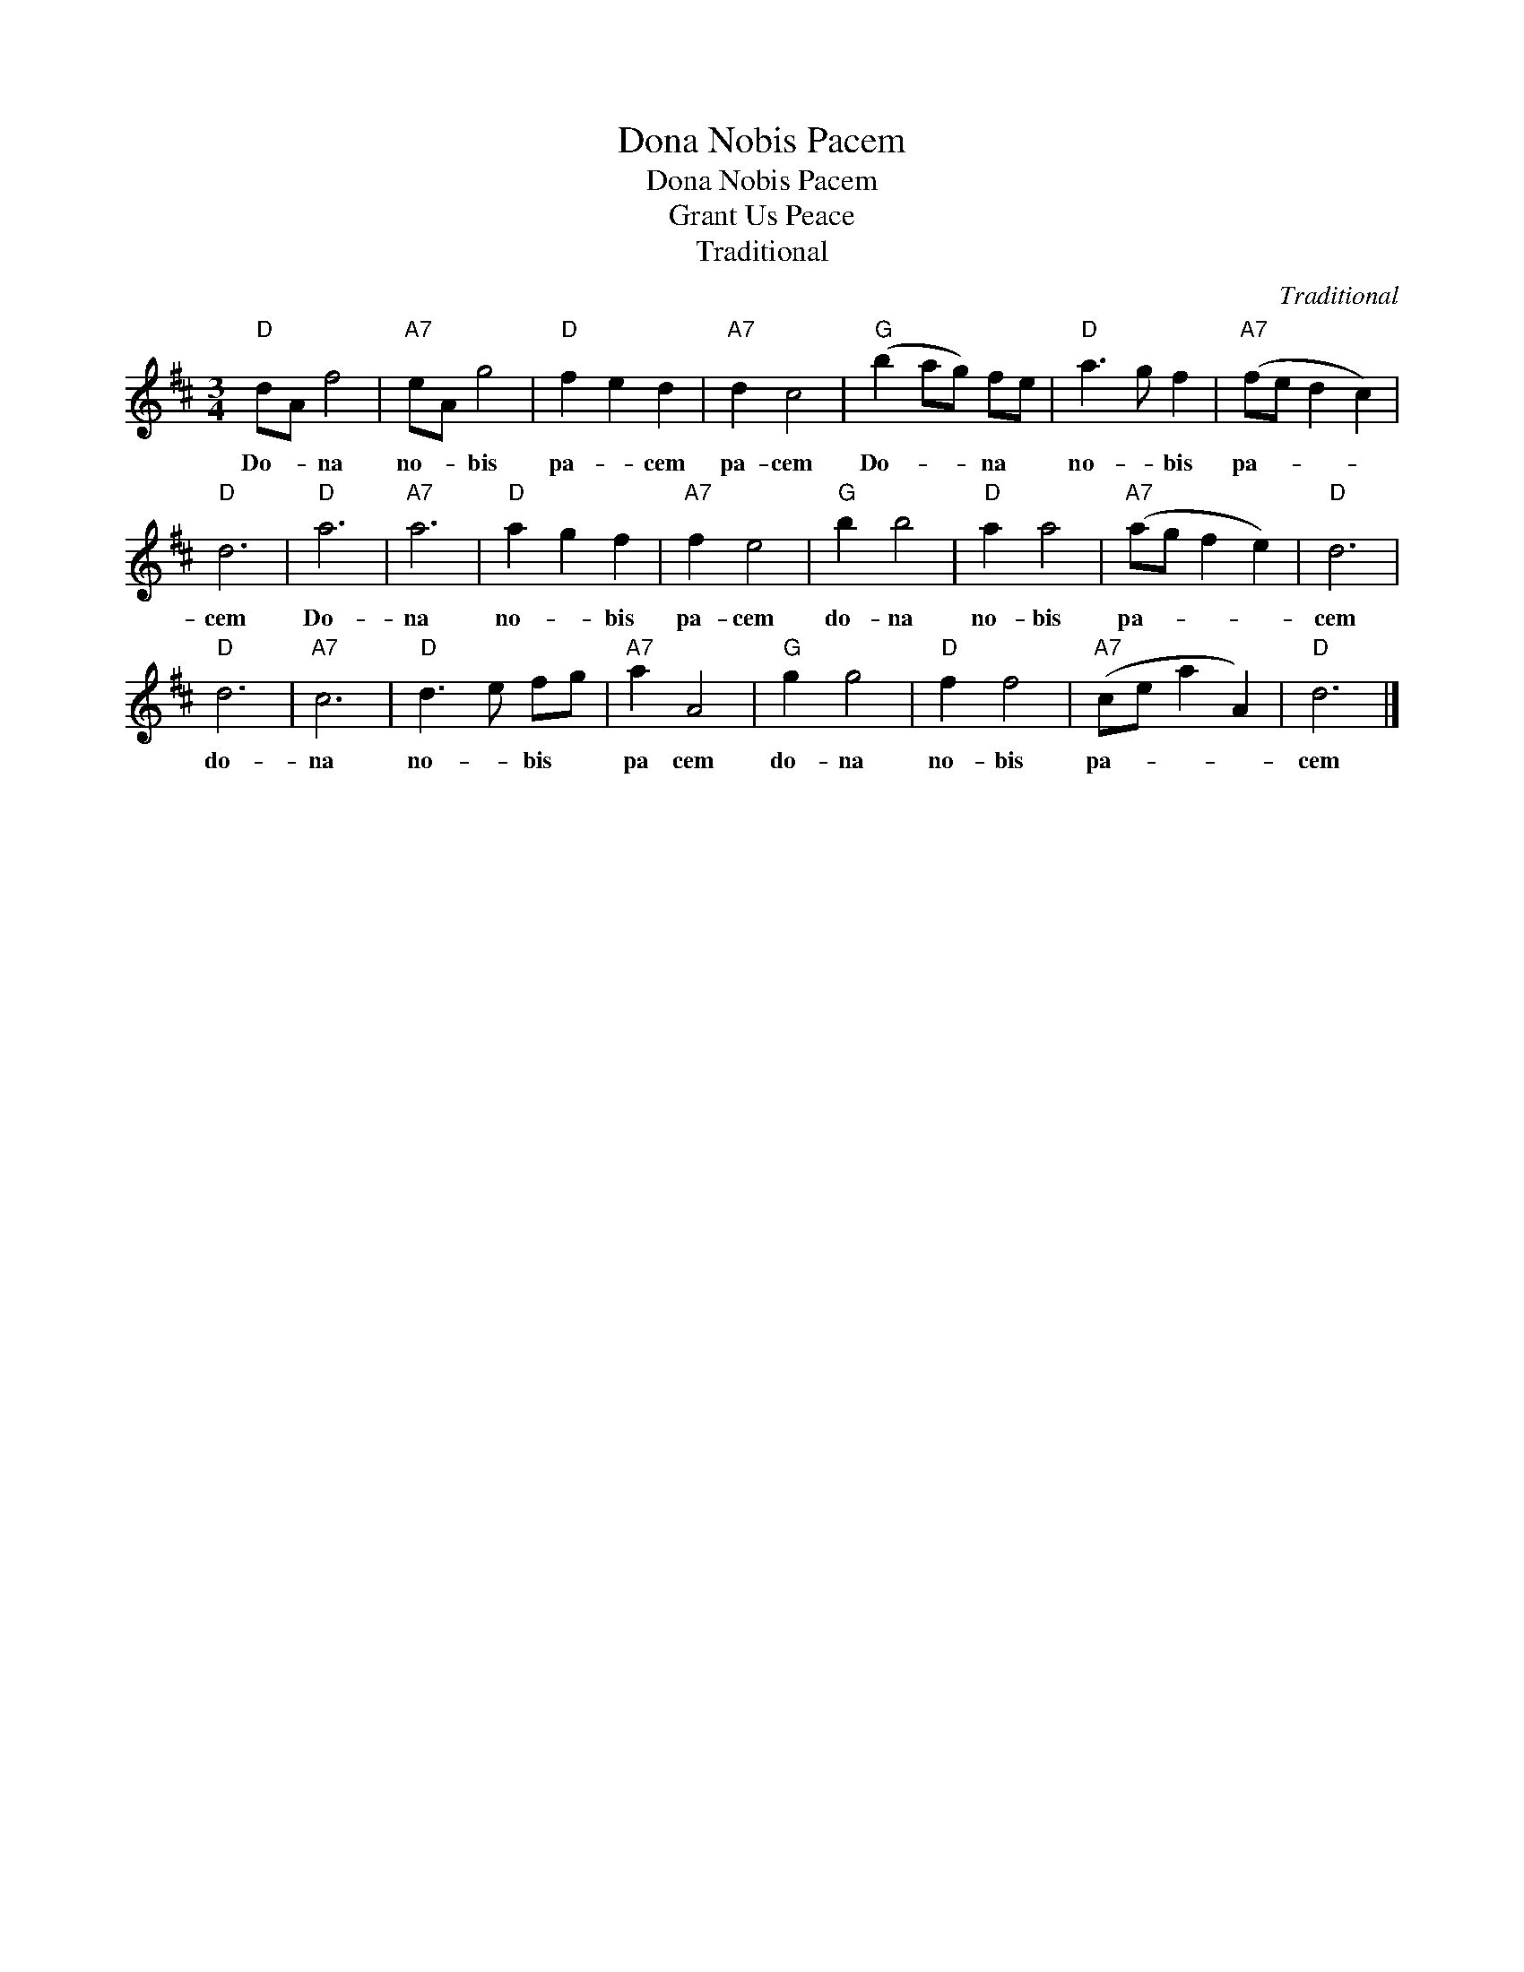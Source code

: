 X:1
T:Dona Nobis Pacem
T:Dona Nobis Pacem
T:Grant Us Peace
T:Traditional
C:Traditional
Z:All Rights Reserved
L:1/8
M:3/4
K:D
V:1 treble 
%%MIDI program 40
V:1
"D" dA f4 |"A7" eA g4 |"D" f2 e2 d2 |"A7" d2 c4 |"G" (b2 ag) fe |"D" a3 g f2 |"A7" (fe d2 c2) | %7
w: Do- * na|no- * bis|pa- * cem|pa- cem|Do- * * na *|no- * bis|pa- * * *|
"D" d6 |"D" a6 |"A7" a6 |"D" a2 g2 f2 |"A7" f2 e4 |"G" b2 b4 |"D" a2 a4 |"A7" (ag f2 e2) |"D" d6 | %16
w: cem|Do-|na|no- * bis|pa- cem|do- na|no- bis|pa- * * *|cem|
"D" d6 |"A7" c6 |"D" d3 e fg |"A7" a2 A4 |"G" g2 g4 |"D" f2 f4 |"A7" (ce a2 A2) |"D" d6 |] %24
w: do-|na|no- * bis *|pa cem|do- na|no- bis|pa- * * *|cem|

